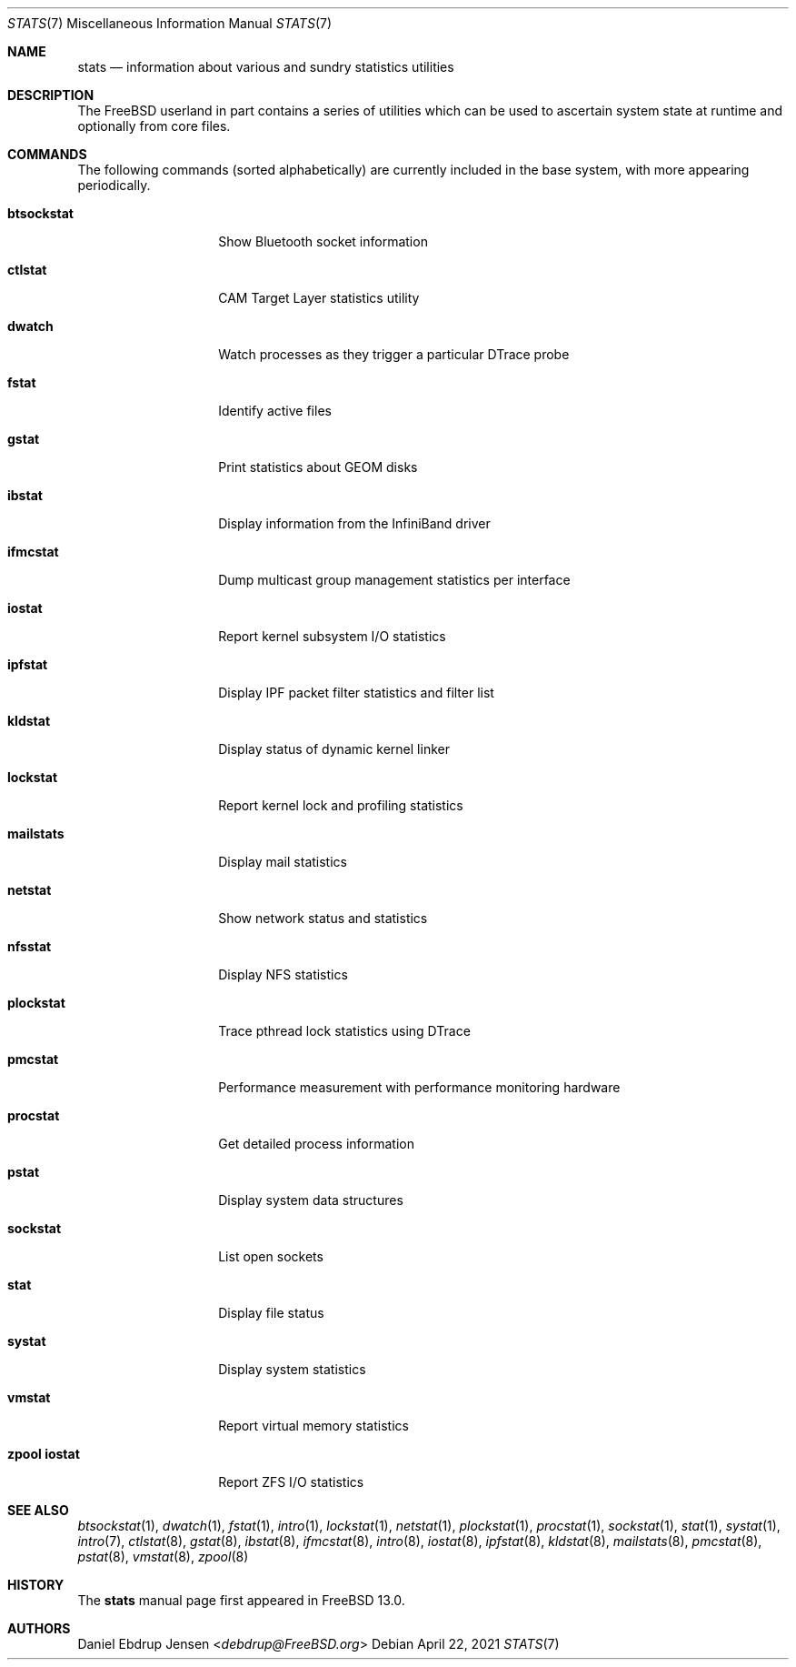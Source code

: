 .\"
.\" SPDX-License-Identifier: BSD-2-Clause
.\"
.\" Copyright (c) 2020 Daniel Ebdrup Jensen
.\"
.\" Redistribution and use in source and binary forms, with or without
.\" modification, are permitted provided that the following conditions
.\" are met:
.\" 1. Redistributions of source code must retain the above copyright
.\"    notice, this list of conditions and the following disclaimer.
.\" 2. Redistributions in binary form must reproduce the above copyright
.\"    notice, this list of conditions and the following disclaimer in the
.\"    documentation and/or other materials provided with the distribution.
.\"
.\" THIS SOFTWARE IS PROVIDED BY THE AUTHOR AND CONTRIBUTORS ``AS IS'' AND
.\" ANY EXPRESS OR IMPLIED WARRANTIES, INCLUDING, BUT NOT LIMITED TO, THE
.\" IMPLIED WARRANTIES OF MERCHANTABILITY AND FITNESS FOR A PARTICULAR PURPOSE
.\" ARE DISCLAIMED.  IN NO EVENT SHALL THE AUTHOR OR CONTRIBUTORS BE LIABLE
.\" FOR ANY DIRECT, INDIRECT, INCIDENTAL, SPECIAL, EXEMPLARY, OR CONSEQUENTIAL
.\" DAMAGES (INCLUDING, BUT NOT LIMITED TO, PROCUREMENT OF SUBSTITUTE GOODS
.\" OR SERVICES; LOSS OF USE, DATA, OR PROFITS; OR BUSINESS INTERRUPTION)
.\" HOWEVER CAUSED AND ON ANY THEORY OF LIABILITY, WHETHER IN CONTRACT, STRICT
.\" LIABILITY, OR TORT (INCLUDING NEGLIGENCE OR OTHERWISE) ARISING IN ANY WAY
.\" OUT OF THE USE OF THIS SOFTWARE, EVEN IF ADVISED OF THE POSSIBILITY OF
.\" SUCH DAMAGE.
.\"
.\" $FreeBSD$
.\"
.Dd April 22, 2021
.Dt STATS 7
.Os
.Sh NAME
.Nm stats
.Nd information about various and sundry statistics utilities
.Sh DESCRIPTION
The
.Fx
userland in part contains a series of utilities which can be used
to ascertain system state at runtime and optionally from core files.
.Sh COMMANDS
The following commands
.Pq sorted alphabetically
are currently included in the base system, with more appearing periodically.
.Bl -tag -width "zpool iostat"
.It Nm btsockstat
Show Bluetooth socket information
.It Nm ctlstat
CAM Target Layer statistics utility
.It Nm dwatch
Watch processes as they trigger a particular DTrace probe
.It Nm fstat
Identify active files
.It Nm gstat
Print statistics about GEOM disks
.It Nm ibstat
Display information from the InfiniBand driver
.It Nm ifmcstat
Dump multicast group management statistics per interface
.It Nm iostat
Report kernel subsystem I/O statistics
.It Nm ipfstat
Display IPF packet filter statistics and filter list
.It Nm kldstat
Display status of dynamic kernel linker
.It Nm lockstat
Report kernel lock and profiling statistics
.It Nm mailstats
Display mail statistics
.It Nm netstat
Show network status and statistics
.It Nm nfsstat
Display NFS statistics
.It Nm plockstat
Trace pthread lock statistics using DTrace
.It Nm pmcstat
Performance measurement with performance monitoring hardware
.It Nm procstat
Get detailed process information
.It Nm pstat
Display system data structures
.It Nm sockstat
List open sockets
.It Nm stat
Display file status
.It Nm systat
Display system statistics
.It Nm vmstat
Report virtual memory statistics
.It Nm zpool iostat
Report ZFS I/O statistics
.El
.Sh SEE ALSO
.Xr btsockstat 1 ,
.Xr dwatch 1 ,
.Xr fstat 1 ,
.Xr intro 1 ,
.Xr lockstat 1 ,
.Xr netstat 1 ,
.Xr plockstat 1 ,
.Xr procstat 1 ,
.Xr sockstat 1 ,
.Xr stat 1 ,
.Xr systat 1 ,
.Xr intro 7 ,
.Xr ctlstat 8 ,
.Xr gstat 8 ,
.Xr ibstat 8 ,
.Xr ifmcstat 8 ,
.Xr intro 8 ,
.Xr iostat 8 ,
.Xr ipfstat 8 ,
.Xr kldstat 8 ,
.Xr mailstats 8 ,
.Xr pmcstat 8 ,
.Xr pstat 8 ,
.Xr vmstat 8 ,
.Xr zpool 8
.Sh HISTORY
The
.Nm
manual page first appeared in
.Fx 13.0 .
.Sh AUTHORS
.An Daniel Ebdrup Jensen Aq Mt debdrup@FreeBSD.org
